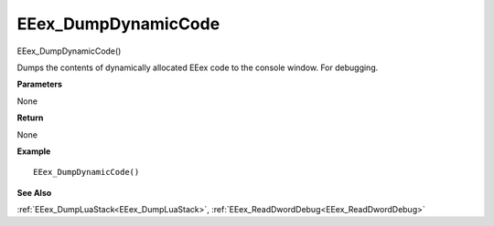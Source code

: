.. _EEex_DumpDynamicCode:

===================================
EEex_DumpDynamicCode 
===================================

EEex_DumpDynamicCode()

Dumps the contents of dynamically allocated EEex code to the console window. For debugging.

**Parameters**

None

**Return**

None

**Example**

::

   EEex_DumpDynamicCode()

**See Also**

:ref:`EEex_DumpLuaStack<EEex_DumpLuaStack>`, :ref:`EEex_ReadDwordDebug<EEex_ReadDwordDebug>`

